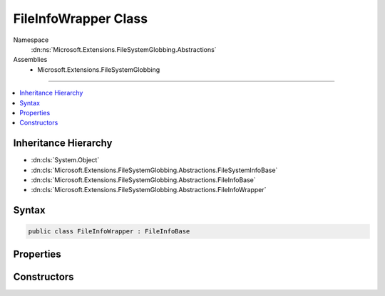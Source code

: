 

FileInfoWrapper Class
=====================





Namespace
    :dn:ns:`Microsoft.Extensions.FileSystemGlobbing.Abstractions`
Assemblies
    * Microsoft.Extensions.FileSystemGlobbing

----

.. contents::
   :local:



Inheritance Hierarchy
---------------------


* :dn:cls:`System.Object`
* :dn:cls:`Microsoft.Extensions.FileSystemGlobbing.Abstractions.FileSystemInfoBase`
* :dn:cls:`Microsoft.Extensions.FileSystemGlobbing.Abstractions.FileInfoBase`
* :dn:cls:`Microsoft.Extensions.FileSystemGlobbing.Abstractions.FileInfoWrapper`








Syntax
------

.. code-block:: csharp

    public class FileInfoWrapper : FileInfoBase








.. dn:class:: Microsoft.Extensions.FileSystemGlobbing.Abstractions.FileInfoWrapper
    :hidden:

.. dn:class:: Microsoft.Extensions.FileSystemGlobbing.Abstractions.FileInfoWrapper

Properties
----------

.. dn:class:: Microsoft.Extensions.FileSystemGlobbing.Abstractions.FileInfoWrapper
    :noindex:
    :hidden:

    
    .. dn:property:: Microsoft.Extensions.FileSystemGlobbing.Abstractions.FileInfoWrapper.FullName
    
        
        :rtype: System.String
    
        
        .. code-block:: csharp
    
            public override string FullName
            {
                get;
            }
    
    .. dn:property:: Microsoft.Extensions.FileSystemGlobbing.Abstractions.FileInfoWrapper.Name
    
        
        :rtype: System.String
    
        
        .. code-block:: csharp
    
            public override string Name
            {
                get;
            }
    
    .. dn:property:: Microsoft.Extensions.FileSystemGlobbing.Abstractions.FileInfoWrapper.ParentDirectory
    
        
        :rtype: Microsoft.Extensions.FileSystemGlobbing.Abstractions.DirectoryInfoBase
    
        
        .. code-block:: csharp
    
            public override DirectoryInfoBase ParentDirectory
            {
                get;
            }
    

Constructors
------------

.. dn:class:: Microsoft.Extensions.FileSystemGlobbing.Abstractions.FileInfoWrapper
    :noindex:
    :hidden:

    
    .. dn:constructor:: Microsoft.Extensions.FileSystemGlobbing.Abstractions.FileInfoWrapper.FileInfoWrapper(System.IO.FileInfo)
    
        
    
        
        :type fileInfo: System.IO.FileInfo
    
        
        .. code-block:: csharp
    
            public FileInfoWrapper(FileInfo fileInfo)
    

